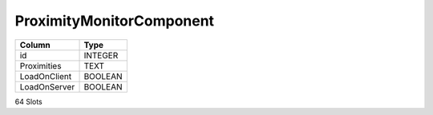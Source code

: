 ProximityMonitorComponent
-------------------------

==================================================  ==========
Column                                              Type      
==================================================  ==========
id                                                  INTEGER   
Proximities                                         TEXT      
LoadOnClient                                        BOOLEAN   
LoadOnServer                                        BOOLEAN   
==================================================  ==========

64 Slots
